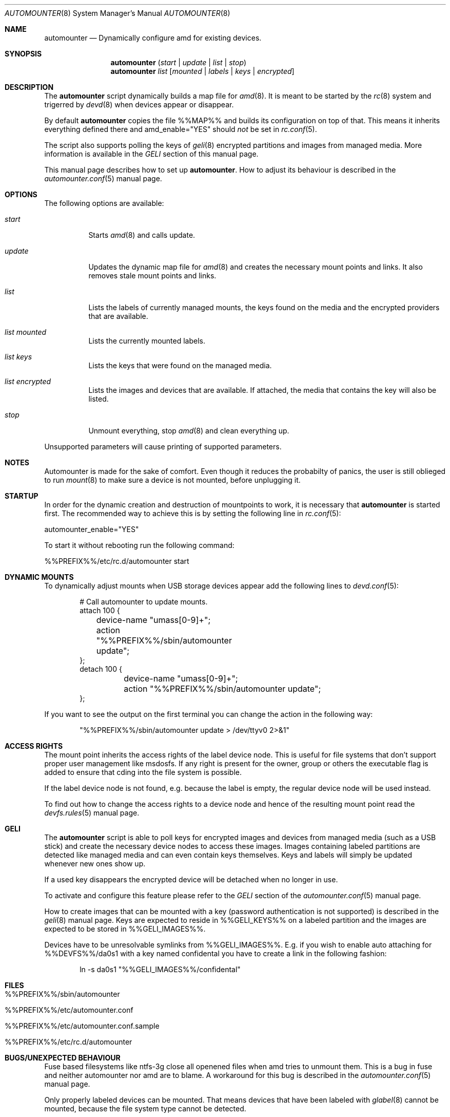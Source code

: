 .\"
.\" Copyright (c) 2008, 2009, 2010
.\" Dominic Fandrey <kamikaze@bsdforen.de>
.\"
.\" Redistribution and use in source and binary forms, with or without
.\" modification, are permitted provided that the following conditions
.\" are met:
.\" 1. Redistributions of source code must retain the above copyright
.\"    notice, this list of conditions and the following disclaimer.
.\" 2. Redistributions in binary form must reproduce the above copyright
.\"    notice, this list of conditions and the following disclaimer in the
.\"    documentation and/or other materials provided with the distribution.
.\"
.\" THIS SOFTWARE IS PROVIDED BY THE AUTHOR ``AS IS'' AND
.\" ANY EXPRESS OR IMPLIED WARRANTIES, INCLUDING, BUT NOT LIMITED TO, THE
.\" IMPLIED WARRANTIES OF MERCHANTABILITY AND FITNESS FOR A PARTICULAR PURPOSE
.\" ARE DISCLAIMED.  IN NO EVENT SHALL THE AUTHOR BE LIABLE
.\" FOR ANY DIRECT, INDIRECT, INCIDENTAL, SPECIAL, EXEMPLARY, OR CONSEQUENTIAL
.\" DAMAGES (INCLUDING, BUT NOT LIMITED TO, PROCUREMENT OF SUBSTITUTE GOODS
.\" OR SERVICES; LOSS OF USE, DATA, OR PROFITS; OR BUSINESS INTERRUPTION)
.\" HOWEVER CAUSED AND ON ANY THEORY OF LIABILITY, WHETHER IN CONTRACT, STRICT
.\" LIABILITY, OR TORT (INCLUDING NEGLIGENCE OR OTHERWISE) ARISING IN ANY WAY
.\" OUT OF THE USE OF THIS SOFTWARE, EVEN IF ADVISED OF THE POSSIBILITY OF
.\" SUCH DAMAGE.
.\"
.\"
.Dd Feb 3, 2010
.Dt AUTOMOUNTER 8
.Os
.Sh NAME
.Nm automounter
.Nd Dynamically configure amd for existing devices.
.Sh SYNOPSIS
.Nm
.Pq Ar start | Ar update | Ar list | Ar stop
.Nm
.Ar list
.Op Ar mounted | Ar labels | Ar keys | Ar encrypted
.Sh DESCRIPTION
The
.Nm
script dynamically builds a map file for
.Xr amd 8 .
It is meant to be started by the
.Xr rc 8
system and trigerred by
.Xr devd 8
when devices appear or disappear.
.Pp
By default
.Nm
copies the file %%MAP%% and builds its configuration on top of that.
This means it inherits everything defined there and amd_enable="YES" should
.Ar not
be set in
.Xr rc.conf 5 .
.Pp
The script also supports polling the keys of
.Xr geli 8
encrypted partitions and images from managed media.
More information is available in the
.Ar GELI
section of this manual page.
.Pp
This manual page describes how to set up
.Nm .
How to adjust its behaviour is described in the
.Xr automounter.conf 5
manual page.
.Sh OPTIONS
The following options are available:
.Bl -tag -width indent
.It Ar start
Starts
.Xr amd 8
and calls update.
.It Ar update
Updates the dynamic map file for
.Xr amd 8
and creates the necessary mount points and links. It also removes stale
mount points and links.
.It Ar list
Lists the labels of currently managed mounts, the keys found on the media and
the encrypted providers that are available.
.It Ar list mounted
Lists the currently mounted labels.
.It Ar list keys
Lists the keys that were found on the managed media.
.It Ar list encrypted
Lists the images and devices that are available. If attached, the media that
contains the key will also be listed.
.It Ar stop
Unmount everything, stop
.Xr amd 8
and clean everything up.
.El
.Pp
Unsupported parameters will cause printing of supported parameters.
.Sh NOTES
Automounter is made for the sake of comfort. Even though it reduces the
probabilty of panics, the user is still oblieged to run
.Xr mount 8
to make sure a device is not mounted, before unplugging it.
.Sh STARTUP
In order for the dynamic creation and destruction of mountpoints to work,
it is necessary that
.Nm
is started first. The recommended way to achieve this is by setting the
following line in
.Xr rc.conf 5 :
.Pp
	automounter_enable="YES"
.Pp
To start it without rebooting run the following command:
.Pp
	%%PREFIX%%/etc/rc.d/automounter start
.Sh DYNAMIC MOUNTS
To dynamically adjust mounts when USB storage devices appear add the
following lines to
.Xr devd.conf 5 :
.Bd -literal -offset indent
# Call automounter to update mounts.
attach 100 {
	device-name "umass[0-9]+";
	action "%%PREFIX%%/sbin/automounter update";
};
detach 100 {
	device-name "umass[0-9]+";
	action "%%PREFIX%%/sbin/automounter update";
};
.Ed
.Pp
If you want to see the output on the first terminal you can change the action
in the following way:
.Bd -literal -offset indent
"%%PREFIX%%/sbin/automounter update > /dev/ttyv0 2>&1"
.Ed
.Sh ACCESS RIGHTS
The mount point inherits the access rights of the label device node. This is
useful for file systems that don't support proper user management like msdosfs.
If any right is present for the owner, group or others the executable flag is
added to ensure that cding into the file system is possible.
.Pp
If the label device node is not found, e.g. because the label is empty, the
regular device node will be used instead.
.Pp
To find out how to change the access rights to a device node and hence of the
resulting mount point read the
.Xr devfs.rules 5
manual page.
.Sh GELI
The
.Nm
script is able to poll keys for encrypted images and devices from managed media
(such as a USB stick) and create the necessary device nodes to access these
images.  Images containing labeled partitions are detected like managed media
and can even contain keys themselves. Keys and labels will simply be updated
whenever new ones show up.
.Pp
If a used key disappears the encrypted device will be detached when no longer
in use.
.Pp
To activate and configure this feature please refer to the
.Ar GELI
section of the
.Xr automounter.conf 5
manual page.
.Pp
How to create images that can be mounted with a key (password authentication
is not supported) is described in the
.Xr geli 8
manual page. Keys are expected to reside in %%GELI_KEYS%% on a labeled
partition and the images are expected to be stored in %%GELI_IMAGES%%.
.Pp
Devices have to be unresolvable symlinks from %%GELI_IMAGES%%. E.g. if you wish
to enable auto attaching for %%DEVFS%%/da0s1 with a key named confidental you
have to create a link in the following fashion:
.Bd -literal -offset indent
ln -s da0s1 "%%GELI_IMAGES%%/confidental"
.Ed
.Sh FILES
.Bl -tag -width indent
.It %%PREFIX%%/sbin/automounter
.It %%PREFIX%%/etc/automounter.conf
.It %%PREFIX%%/etc/automounter.conf.sample
.It %%PREFIX%%/etc/rc.d/automounter
.Sh BUGS/UNEXPECTED BEHAVIOUR
Fuse based filesystems like ntfs-3g close all openened files when amd tries to
unmount them. This is a bug in fuse and neither automounter nor amd are to
blame. A workaround for this bug is described in the
.Xr automounter.conf 5
manual page.
.Pp
Only properly labeled devices can be mounted. That means devices that have been
labeled with
.Xr glabel 8
cannot be mounted, because the file system type cannot be detected.
.Sh COMPATIBILITY
The script has been tested on FreeBSD 8.0-STABLE
.Sh SEE ALSO
.Xr automounter.conf 5 ,
.Xr amd 8 ,
.Xr rc 8 ,
.Xr rc.conf 5 ,
.Xr devd.conf 5 ,
.Xr devfs.rules 5 ,
.Xr geli 8
.Sh AUTHOR
Dominic Fandrey <kamikaze@bsdforen.de>
